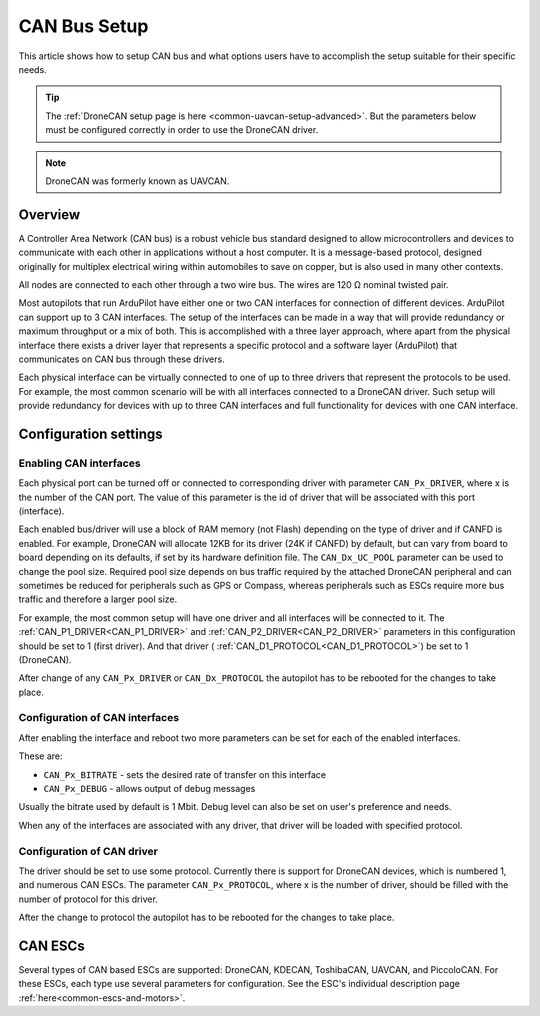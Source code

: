 .. _common-canbus-setup-advanced:

=============
CAN Bus Setup
=============

This article shows how to setup CAN bus and what options users have
to accomplish the setup suitable for their specific needs.

.. tip::

   The :ref:`DroneCAN setup page is here <common-uavcan-setup-advanced>`. But the parameters below must be configured correctly in order to use the DroneCAN driver.

.. note:: DroneCAN was formerly known as UAVCAN.

Overview
========

A Controller Area Network (CAN bus) is a robust vehicle bus standard designed
to allow microcontrollers and devices to communicate with each other in
applications without a host computer. It is a message-based protocol, designed
originally for multiplex electrical wiring within automobiles to save on copper,
but is also used in many other contexts.

All nodes are connected to each other through a two wire bus. The wires are
120 Ω nominal twisted pair.

Most autopilots that run ArduPilot have either one or two CAN interfaces
for connection of different devices. ArduPilot can support up to 3 CAN interfaces.
The setup of the interfaces can be made in a way that will provide redundancy or
maximum throughput or a mix of both.
This is accomplished with a three layer approach, where apart from the physical
interface there exists a driver layer that represents a specific protocol and a
software layer (ArduPilot) that communicates on CAN bus through these drivers.

Each physical interface can be virtually connected to one of up to three drivers that
represent the protocols to be used.
For example, the most common scenario will be with all
interfaces connected to a DroneCAN driver. Such setup will provide redundancy for devices with
up to three CAN interfaces and full functionality for devices with one CAN interface.

Configuration settings
======================

Enabling CAN interfaces
-----------------------

Each physical port can be turned off or connected to corresponding driver with
parameter ``CAN_Px_DRIVER``, where x is the number of the CAN port.
The value of this parameter is the id of driver that will be associated with this
port (interface).

Each enabled bus/driver will use a block of RAM memory (not Flash) depending on the type of driver and if CANFD is enabled. For example, DroneCAN will allocate 12KB for its driver (24K if CANFD) by default, but can vary from board to board depending on its defaults, if set by its hardware definition file. The ``CAN_Dx_UC_POOL`` parameter can be used to change the pool size. Required pool size depends on bus traffic required by the attached DroneCAN peripheral and can sometimes be reduced for peripherals such as GPS or Compass, whereas peripherals such as ESCs require more bus traffic and therefore a larger pool size.

For example, the most common setup will have one driver and all interfaces will be connected
to it.
The :ref:`CAN_P1_DRIVER<CAN_P1_DRIVER>` and :ref:`CAN_P2_DRIVER<CAN_P2_DRIVER>` parameters in this configuration should be set to 1 (first
driver). And that driver ( :ref:`CAN_D1_PROTOCOL<CAN_D1_PROTOCOL>`) be set to 1 (DroneCAN).

.. image:: ../../../images/can-driver-parameters.png
    :target: ../_images/can-driver-parameters.png
    
After change of any ``CAN_Px_DRIVER`` or ``CAN_Dx_PROTOCOL`` the autopilot has to be rebooted for the changes to take place.

Configuration of CAN interfaces
-------------------------------

After enabling the interface and reboot two more parameters can be set for each
of the enabled interfaces.

These are:

-  ``CAN_Px_BITRATE`` - sets the desired rate of transfer on this interface
-  ``CAN_Px_DEBUG`` - allows output of debug messages

Usually the bitrate used by default is 1 Mbit.
Debug level can also be set on user's preference and needs.

.. image:: ../../../images/can-driver-parameters-bitrate.png
    :target: ../_images/can-driver-parameters-bitrate.png
    
When any of the interfaces are associated with any driver, that driver will be
loaded with specified protocol.

Configuration of CAN driver
---------------------------

The driver should be set to use some protocol. Currently there is support for DroneCAN devices,
which is numbered 1, and numerous CAN ESCs.
The parameter ``CAN_Px_PROTOCOL``, where x is the number of driver, should be filled
with the number of protocol for this driver.

.. image:: ../../../images/can-driver-parameters-protocol.png
    :target: ../_images/can-driver-parameters-bitrate.png
    
After the change to protocol the autopilot has to be rebooted for the changes to take place.

CAN ESCs
========

Several types of CAN based ESCs are supported: DroneCAN, KDECAN, ToshibaCAN, UAVCAN, and PiccoloCAN.
For these ESCs, each type use several parameters for configuration. See the ESC's individual description page :ref:`here<common-escs-and-motors>`.
